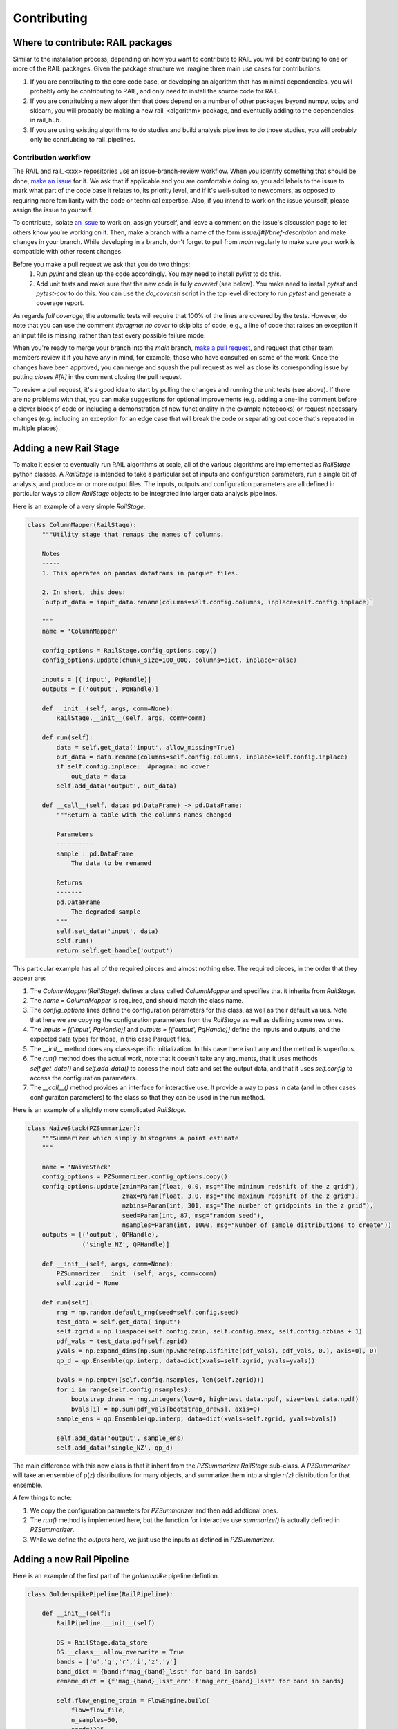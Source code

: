 ************
Contributing
************

Where to contribute: RAIL packages
==================================

Similar to the installation process, depending on how you want to contribute to RAIL you will be contributing to one or more of the RAIL packages.  Given the package structure we imagine three main use cases for contributions:

1. If you are contributing to the core code base, or developing an algorithm that has minimal dependencies, you will probably only be contributing to RAIL, and only need to install the source code for RAIL.
2. If you are contritubing a new algorithm that does depend on a number of other packages beyond numpy, scipy and sklearn, you will probably be making a new rail_<algorithm> package, and eventually adding to the dependencies in rail_hub.
3. If you are using existing algorithms to do studies and build analysis pipelines to do those studies, you will probably only be contriubting to rail_pipelines.



Contribution workflow
---------------------

The RAIL and rail_<xxx> repositories use an issue-branch-review workflow.
When you identify something that should be done, `make an issue <https://github.com/LSSTDESC/RAIL/issues/new>`_
for it.   
We ask that if applicable and you are comfortable doing so, you add labels to the issue to
mark what part of the code base it relates to, its priority level, and if it's well-suited to newcomers, as opposed to requiring more familiarity with the code or technical expertise.   
Also, if you intend
to work on the issue yourself, please assign the issue to yourself.

To contribute, isolate `an issue <https://github.com/LSSTDESC/RAIL/issues>`_ to work on, assign yourself, and leave a comment on
the issue's discussion page to let others know you're working on it. 
Then, make a branch with a name of the
form `issue/[#]/brief-description` and make changes in your branch. 
While developing in a branch, don't forget to pull from `main` regularly to make sure your work is compatible with other recent changes.

Before you make a pull request we ask that you do two things:
   1. Run `pylint` and clean up the code accordingly.  You may need to
      install `pylint` to do this.
   2. Add unit tests and make sure that the new code is fully
      `covered` (see below).   You make need to install `pytest` and `pytest-cov`
      to do this.  You can use the `do_cover.sh` script in the top
      level directory to run `pytest` and generate a coverage report.

As regards `full coverage`, the automatic tests will require that 100% of the lines are covered by the tests.  However, do note that you can use the comment `#pragma: no cover` to skip bits of code, e.g., a line of code that raises an exception if an input file is missing, rather than test every possible failure mode.

When you're ready to merge your branch into the `main` branch,
`make a pull request <https://github.com/LSSTDESC/RAIL/compare>`_, and request that other team members review it if you have any in mind, for example, those who have consulted on some of the work.
Once the changes have been approved, you can merge and squash the pull request as well as close its corresponding issue by putting `closes #[#]` in the comment closing the pull request.

To review a pull request, it's a good idea to start by pulling the changes and running the unit tests (see above). If there are no problems with that, you can make suggestions for optional improvements (e.g. adding a one-line comment before a clever block of code or including a demonstration of new functionality in the example notebooks) or request necessary changes (e.g. including an exception for an edge case that will break the code or separating out code that's repeated in multiple places).



Adding a new Rail Stage
=======================

To make it easier to eventually run RAIL algorithms at scale, all of the various algorithms are implemented as `RailStage` python classes.   A `RailStage` is intended to take a particular set of inputs and configuration parameters, run a single bit of analysis, and produce or or more output files.  The inputs, outputs
and configuration parameters are all defined in particular ways to allow `RailStage` objects to be integrated into larger data analysis pipelines.

Here is an example of a very simple `RailStage`.


.. code-block:: python

    class ColumnMapper(RailStage):
        """Utility stage that remaps the names of columns.

	Notes
	-----
        1. This operates on pandas dataframs in parquet files.

        2. In short, this does:
        `output_data = input_data.rename(columns=self.config.columns, inplace=self.config.inplace)`

        """
        name = 'ColumnMapper'
	
        config_options = RailStage.config_options.copy()
        config_options.update(chunk_size=100_000, columns=dict, inplace=False)

	inputs = [('input', PqHandle)]
        outputs = [('output', PqHandle)]

        def __init__(self, args, comm=None):
            RailStage.__init__(self, args, comm=comm)

        def run(self):
            data = self.get_data('input', allow_missing=True)
            out_data = data.rename(columns=self.config.columns, inplace=self.config.inplace)
            if self.config.inplace:  #pragma: no cover
                out_data = data
            self.add_data('output', out_data)

        def __call__(self, data: pd.DataFrame) -> pd.DataFrame:
            """Return a table with the columns names changed

            Parameters
            ----------
            sample : pd.DataFrame
                The data to be renamed

            Returns
            -------
            pd.DataFrame
                The degraded sample
            """
            self.set_data('input', data)
            self.run()
            return self.get_handle('output')

	    
This particular example has all of the required pieces and almost nothing else.  The required pieces, in the order that
they appear are:

1.  The `ColumnMapper(RailStage):` defines a class called `ColumnMapper` and specifies that it inherits from `RailStage`.

2.  The `name = ColumnMapper` is required, and should match the class name.

3.  The `config_options` lines define the configuration parameters for this class, as well as their default values.  Note that here we are copying the configuration parameters from the `RailStage` as well as defining some new ones.

4.  The `inputs = [('input', PqHandle)]` and `outputs = [('output', PqHandle)]`  define the inputs and outputs, and the expected data types for those, in this case Parquet files.

5.  The `__init__` method does any class-specific initialization.  In this case there isn't any and the method is superflous.

6.  The `run()` method does the actual work, note that it doesn't take any arguments, that it uses methods `self.get_data()` and `self.add_data()` to access the input data and set the output data, and that it uses `self.config` to access the configuration parameters.

7.  The `__call__()` method provides an interface for interactive use.  It provide a way to pass in data (and in other cases configuraiton parameters) to the class so that they can be used in the run method.


Here is an example of a slightly more complicated `RailStage`.


.. code-block:: python
		
    class NaiveStack(PZSummarizer):
        """Summarizer which simply histograms a point estimate
        """

        name = 'NaiveStack'
        config_options = PZSummarizer.config_options.copy()
        config_options.update(zmin=Param(float, 0.0, msg="The minimum redshift of the z grid"),
                              zmax=Param(float, 3.0, msg="The maximum redshift of the z grid"),
                              nzbins=Param(int, 301, msg="The number of gridpoints in the z grid"),
                              seed=Param(int, 87, msg="random seed"),
                              nsamples=Param(int, 1000, msg="Number of sample distributions to create"))
        outputs = [('output', QPHandle),
                   ('single_NZ', QPHandle)]

        def __init__(self, args, comm=None):
            PZSummarizer.__init__(self, args, comm=comm)
            self.zgrid = None

        def run(self):
            rng = np.random.default_rng(seed=self.config.seed)
            test_data = self.get_data('input')
            self.zgrid = np.linspace(self.config.zmin, self.config.zmax, self.config.nzbins + 1)
            pdf_vals = test_data.pdf(self.zgrid)
            yvals = np.expand_dims(np.sum(np.where(np.isfinite(pdf_vals), pdf_vals, 0.), axis=0), 0)
            qp_d = qp.Ensemble(qp.interp, data=dict(xvals=self.zgrid, yvals=yvals))

            bvals = np.empty((self.config.nsamples, len(self.zgrid)))
            for i in range(self.config.nsamples):
                bootstrap_draws = rng.integers(low=0, high=test_data.npdf, size=test_data.npdf)
                bvals[i] = np.sum(pdf_vals[bootstrap_draws], axis=0)
            sample_ens = qp.Ensemble(qp.interp, data=dict(xvals=self.zgrid, yvals=bvals))

            self.add_data('output', sample_ens)
            self.add_data('single_NZ', qp_d)


The main difference with this new class is that it inherit from the `PZSummarizer` `RailStage` sub-class.  A `PZSummarizer` will take an
ensemble of p(z) distributions for many objects, and summarize them into a single `n(z)` distribution for that ensemble.

A few things to note:

1.   We copy the configuration parameters for `PZSummarizer` and then add addtional ones.

2.   The `run()` method is implemented here, but the function for interactive use `summarize()` is actually defined in `PZSummarizer`.

3.   While we define the `outputs` here, we just use the inputs as defined in `PZSummarizer`.



Adding a new Rail Pipeline
==========================

Here is an example of the first part of the `goldenspike` pipeline defintion.



.. code-block:: python

    class GoldenspikePipeline(RailPipeline):

        def __init__(self):
            RailPipeline.__init__(self)

            DS = RailStage.data_store
            DS.__class__.allow_overwrite = True
            bands = ['u','g','r','i','z','y']
            band_dict = {band:f'mag_{band}_lsst' for band in bands}
            rename_dict = {f'mag_{band}_lsst_err':f'mag_err_{band}_lsst' for band in bands}

            self.flow_engine_train = FlowEngine.build(
                flow=flow_file,
                n_samples=50,
                seed=1235,
                output=os.path.join(namer.get_data_dir(DataType.catalog, CatalogType.created), "output_flow_engine_train.pq"),
            )

            self.lsst_error_model_train = LSSTErrorModel.build(
                connections=dict(input=self.flow_engine_train.io.output),    
                bandNames=band_dict, seed=29,
                output=os.path.join(namer.get_data_dir(DataType.catalog, CatalogType.degraded), "output_lsst_error_model_train.pq"),
            )

            self.inv_redshift = InvRedshiftIncompleteness.build(
                connections=dict(input=self.lsst_error_model_train.io.output),
                pivot_redshift=1.0,
                output=os.path.join(namer.get_data_dir(DataType.catalog, CatalogType.degraded), "output_inv_redshift.pq"),
            )

            self.line_confusion = LineConfusion.build(
                connections=dict(input=self.inv_redshift.io.output),
                true_wavelen=5007., wrong_wavelen=3727., frac_wrong=0.05,
                output=os.path.join(namer.get_data_dir(DataType.catalog, CatalogType.degraded), "output_line_confusion.pq"),
            )

What this is doing is:

1.  Defining a class `GoldenspikePipeline` to encapsulate the pipeline and setting up that pipeline.

2.  Set up the rail `DataStore` for interactive use, allowing you to overwrite output files, (say if you re-run the pipeline in a notebook cell).

3.  Defining some common parameters, e.g., `bands`, `bands_dict` for the pipeline.

4.  Defining four stages, and adding them to the pipeline, note that for each stage the syntax is more or less the same.  We have to define,

    1.  The name of the stage, i.e., `self.flow_engine_train` will make a stage called `flow_engine_train` through some python cleverness.
 
    2.  The class of the stage, which is specified by which type of stage we ask to build, `FlowEngine.build` will make a `FlowEngine` stage.

    3.  Any configuration parameters, which are specified as keyword argurments, e.g., `n_samples=50`.

    4.  Any input connections from other stages, e.g., `connections=dict(input=self.flow_engine_train.io.output),` in the `self.lsst_error_model_train` block will connect the `output` of self.flow_engine_train to the `input` of `self.lsst_error_model_train`.  Later in that example we can see how to connect multiple inputs, e.g., one named `input` and another named `model`, as required for an estimator stage.

    5.  We use the `namer` class and enumerations to ensure that the data end up following our location convenctions.
